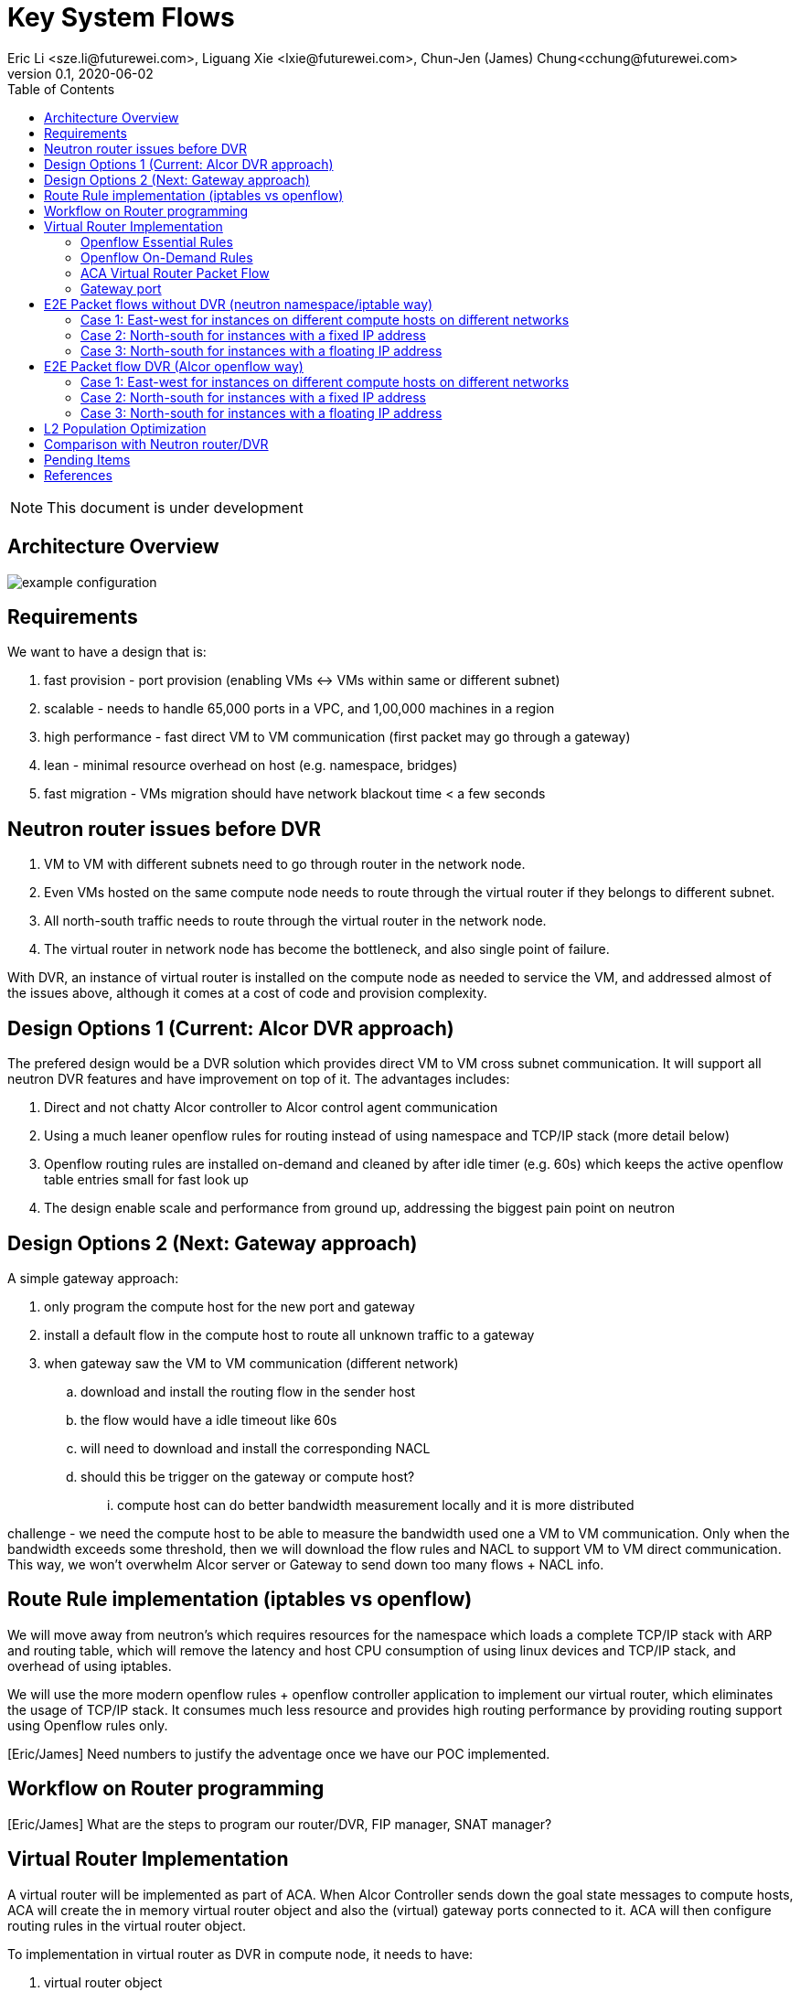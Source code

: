 = Key System Flows
Eric Li <sze.li@futurewei.com>, Liguang Xie <lxie@futurewei.com>, Chun-Jen (James) Chung<cchung@futurewei.com>
v0.1, 2020-06-02
:toc: right
:imagesdir: ../../images

NOTE: This document is under development

== Architecture Overview

image::example-configuration.jpg[] 


== Requirements

We want to have a design that is:

. fast provision - port provision (enabling VMs <-> VMs within same or different subnet)
. scalable - needs to handle 65,000 ports in a VPC, and 1,00,000 machines in a region
. high performance - fast direct VM to VM communication (first packet may go through a gateway)
. lean - minimal resource overhead on host (e.g. namespace, bridges)
. fast migration - VMs migration should have network blackout time < a few seconds


== Neutron router issues before DVR

1. VM to VM with different subnets need to go through router in the network node.
2. Even VMs hosted on the same compute node needs to route through the virtual router if they belongs to different subnet.
3. All north-south traffic needs to route through the virtual router in the network node.
4. The virtual router in network node has become the bottleneck, and also single point of failure.

With DVR, an instance of virtual router is installed on the compute node as needed to service the VM, and addressed almost of the issues above, although it comes at a cost of code and provision complexity.


== Design Options 1 (Current: Alcor DVR approach)

The prefered design would be a DVR solution which provides direct VM to VM cross subnet communication. It will support all neutron DVR features and have improvement on top of it. The advantages includes:

. Direct and not chatty Alcor controller to Alcor control agent communication
. Using a much leaner openflow rules for routing instead of using namespace and TCP/IP stack (more detail below)
. Openflow routing rules are installed on-demand and cleaned by after idle timer (e.g. 60s) which keeps the active openflow table entries small for fast look up
. The design enable scale and performance from ground up, addressing the biggest pain point on neutron


== Design Options 2 (Next: Gateway approach)

A simple gateway approach:

. only program the compute host for the new port and gateway
. install a default flow in the compute host to route all unknown traffic to a gateway
. when gateway saw the VM to VM communication (different network)
.. download and install the routing flow in the sender host
.. the flow would have a idle timeout like 60s
.. will need to download and install the corresponding NACL 
.. should this be trigger on the gateway or compute host? 
... compute host can do better bandwidth measurement locally and it is more distributed

challenge - we need the compute host to be able to measure the bandwidth used one a VM to VM communication. Only when the bandwidth exceeds some threshold, then we will download the flow rules and NACL to support VM to VM direct communication. This way, we won't overwhelm Alcor server or Gateway to send down too many flows + NACL info.


== Route Rule implementation (iptables vs openflow)

We will move away from neutron's which requires resources for the namespace which loads a complete TCP/IP stack with ARP and routing table, which will remove the latency and host CPU consumption of using linux devices and TCP/IP stack, and overhead of using iptables. 

We will use the more modern openflow rules + openflow controller application to implement our virtual router, which eliminates the usage of TCP/IP stack. It consumes much less resource and provides high routing performance by providing routing support using Openflow rules only.

[Eric/James] Need numbers to justify the adventage once we have our POC implemented.


== Workflow on Router programming

[Eric/James] What are the steps to program our router/DVR, FIP manager, SNAT manager?


== Virtual Router Implementation

A virtual router will be implemented as part of ACA. When Alcor Controller sends down the goal state messages to compute hosts, ACA will create the in memory virtual router object and also the (virtual) gateway ports connected to it. ACA will then configure routing rules in the virtual router object. 

To implementation in virtual router as DVR in compute node, it needs to have:

. virtual router object
. virtual gateway interface(s) connected
. host virtual router MAC that's unique in the region

To support L3 routing, ACA will program two sets of rules: the essential set, and the on-demand set.

=== Openflow Essential Rules

The Openflow essential rules are programmed as soon as virtual router information is pushed down to ACA regardless of traffic. We need them to support:

. Intra-subnet traffic (ports in the same subnet that doesn't need routing), send using NORMAL path
. Traffic destinated to one the virtual router port, first packet send to ACA to program the openflow rule
. ARP and ICMP responder so that controller doesn't need to handle it

=== Openflow On-Demand Rules

For inter-subnet L3 traffic between VMs, the first packet will be sent to controller since the on-demand openflow rules has not been programmed yet. This model is used based on the assumption that most VMs don't talk to each other in the cloud environment. Since we don't want to flood our openflow rule table with ton of entries with large scale setup. We have this on-demand model to program the needed rule when needed.

With the first packet sends to CONTROLLER, ACA is acting as the openflow controller and look up its router objects. ACA will find the matching router and then program the corresonding openflow rules on the local machine. Once the openflow rules have been programmed, ACA will simply send the first packet back to OVS to route using the on-demand openflow rule just programmed. 

In order to keep the set of openflow rules lean and small as we scale. The on-demand rule will have an idle timeout of 60s. That means all the ongoing traffic will keep the rule alive, but if there is no traffic hitting the on-demand rule for 60s. The particular on-demand will be removed and any new traffic will hit the essential first packet rule agent to perform the on-demand rule programming. The idle timeout of 60s is the default and can be configured in ACA.

=== ACA Virtual Router Packet Flow

==== Table Triage: (openflow table 0)

If nothing matches, send to Table Packet Classifier

[source,shell]
------------------------------------------------------------
table=0 ...
table=0, priority=0 actions=resubmit(,50) (to table Packet Classifier)
------------------------------------------------------------

==== Table Packet Classifier: (openflow table 50)

. if ARP, send to Table ARP Responder
. if ICMP, send to Table ICMP Responder
. We likely need to handle broadcast/multicast, by simply send to Normal path
. else send to Table Forwarding

[source,shell]
------------------------------------------------------------
table=50, priority=50,proto=‘arp’ actions=resubmit(,51) (to table ARP Responder)
table=50, priority=50,proto=‘icmp’ actions=resubmit(,52) (to table ICMP Responder)
table=50, priority=10,dl_dst=01:00:00:00:00:00/01:00:00:00:00:00 actions=NORMAL (for multicast)
table=50, priority=10,dl_dst=ff:ff:ff:ff:ff:ff actions=NORMAL (for broadcast)
table=50, priority=0 actions=resubmit(,55) (to table Forwarding)
------------------------------------------------------------

==== Table ARP Responder: (openflow table 51)

. if local VLAN and ARP target IP matches an openflow rule, send ARP response
. else send to Normal path

[source,shell]
------------------------------------------------------------
table=51, priority=50,proto=‘arp’,dl_vlan=[VLAN tag],nw_dst=[Target IP] actions=

    ‘move:NXM_OF_ETH_SRC[]->NXM_OF_ETH_DST[],’ – Put the source MAC address of the request (The requesting VM) as the new reply’s destination MAC address

    ‘mod_dl_src:%(mac)s,’ – Put the requested MAC address of the remote VM as this message’s source MAC address

    ‘load:0x2->NXM_OF_ARP_OP[],’ – Put an 0x2 code as the type of the ARP message. 0x2 is an ARP response.

    ‘move:NXM_NX_ARP_SHA[]->NXM_NX_ARP_THA[],’ – Place the ARP request’s source hardware address (MAC) as this new message’s ARP target / destination hardware address

    ‘move:NXM_OF_ARP_SPA[]->NXM_OF_ARP_TPA[],’ – Place the ARP request’s source protocol / IP address as the new message’s ARP destination IP address

    ‘load:%(mac)->NXM_NX_ARP_SHA[],’ – Place the requested VM’s MAC address as the source MAC address of the ARP reply

    ‘load:%(ip)->NXM_OF_ARP_SPA[],’ – Place the requested VM’s IP address as the source IP address of the ARP reply

    ‘load:0->NXM_OF_IN_PORT[]‘ – Send the message back to the port it came from

table=51, priority=0 actions=strip_vlan,actions=NORMAL
------------------------------------------------------------

==== Table ICMP Responder: (openflow table 52)

. if local VLAN and ICMP target matches an openflow rule, send ICMP response
. else send to Normal path?

[source,shell]
------------------------------------------------------------
table=52, priority=50,proto=icmp,dl_vlan=[VLAN tag],nw_dst=[Target IP] actions= 
    ‘move:NXM_OF_IP_SRC[]->NXM_OF_IP_DST[],mod_nw_src:[Target IP],
        load:0xff->NXM_NX_IP_TTL[],load:0->NXM_OF_ICMP_TYPE[],load:0->NXM_OF_IN_PORT[]‘

table=52, priority=0 actions=NORMAL
------------------------------------------------------------

==== Table Forwarding: (openflow table 55)

. (on demand rule) if inter-subnet communication matches an openflow rule, perform L3 forwarding, programmed in last 60s
. (L3 essential rule) if segment ID and destination L3 subnet matches an openflow rule, send to ACA
. (L2 essential rule) if local vlan and local subnet matches an openflow rule, send to Normal path
. else send to Table External, this is traffic to external

[source,shell]
------------------------------------------------------------
(on demand rule)table=55, priority=50,dl_vlan=[VLAN tag of network 1],dl_dst=[mac of GW for network 1] actions=

    ‘strip_vlan,load:[VLAN tag of network 2->NXM_NX_TUN_ID[],‘ - Replace to network 2 VLAN tag

    ‘mod_dl_dst=[destination VM MAC]‘ – replace the GW mac to destination VM’s MAC 

    ‘actions=NORMAL‘

(L3 essential rule)table=55, priority=10,dl_vlan=[VLAN tag of network 1],dl_dst=[mac of GW for network 1] actions=CONTROLLER

(L2 essential rule)table=55, priority=10,dl_vlan=[VLAN tag of network 1], [match local subnet] actions = NORMAL

table=55, priority=0 actions=resubmit(,60) (to table External)
------------------------------------------------------------

==== Table External: (openflow table 60)

. TBD

=== Gateway port

In order for two virtual subnets/networks to communicate with each other, both subnets needs to have a gateway port connects to a router instance, similar to how physical network works. 

For a regular port used by VM/Container, the linux network device and OVS port is created by Nova agent on the compute node. For gateway port, ACA will create a virtual gateway port inside its virtual router implementation.


== E2E Packet flows without DVR (neutron namespace/iptable way)

=== Case 1: East-west for instances on different compute hosts on different networks

Project network 1

* Network: 192.168.1.0/24
* Gateway: 192.168.1.1 with MAC address MAC_G1

Project network 2

* Network: 192.168.2.0/24
* Gateway: 192.168.2.1 with MAC address MAC_G2

Compute node 1

* Instance 1: 192.168.1.11 using project network 1

Compute node 2

* Instance 2: 192.168.2.11 using project network 2

In Compute Node 1

. Instance 1 sends a packet to instance 2
. Instance 1 tap interface forwards packet to br-int. The packet contains destination mac MAC_G1 because the destination resides on another network
. br-int adds VLAN tag for project network 1
. For VxLAN/GRE project networks, br-int forwards the packet to br-tun
. br-tun wraps the packet in VxLAN or GRE tunnel and adds a tag (VNI) to identify project network 1
. br-tun forwards the packet to network node via the tunnel interface

In Network Node

. For VxLAN and GRE project networks, tunnel interface forward the packet to br-tun
. br-tun unwraps the packet and adds VLAN tag for project network 1
. br-tun forwards the packet to br-int
. br-int removes the VLAN tag and forwards the packet to qr-1 on qrouter namespace, since qr-1 contains the project network 1 gateway IP 192.168.1.1 with MAC_G1
. qrouter namespace routes packet to qr-2 which contains project network 2 gateway IP 192.168.2.1 with MAC_G2
. qrouter namespace forwards the packet to br-int
. br-int adds the VLAN tag for project network 2
. For VxLAN/GRE project networks, br-int forwards the packet to br-tun
. br-tun wraps the packet in VxLAN or GRE tunnel and adds a tag (VNI) to identify project network 1
. br-tun forwards the packet to compute node 2 via the tunnel interface

In Compute Node 2

. For VxLAN and GRE project networks, tunnel interface forward the packet to br-tun
. br-tun unwraps the packet and adds VLAN tag for project network 2
. br-tun forwards the packet to br-int
. br-int forwards the packet to tap inetrface on instance 2

=== Case 2: North-south for instances with a fixed IP address

External network

* Network: 10.213.0.0/24
* IP allocation 10.213.0.101 to 10.213.0.200
* Network router interface 10.213.0.101

Project network 1

* Network: 192.168.1.0/24
* Gateway: 192.168.1.1 with MAC address MAC_G1

Compute node 1

* Instance 1: 192.168.1.11 using project network 1

In Compute Node 1

. Instance 1 sends a packet to an external host
. Instance 1 tap interface forwards packet to br-int. The packet contains destination mac MAC_G1 because the destination resides on another network
. br-int adds VLAN tag for project network 1
. For VxLAN/GRE project networks, br-int forwards the packet to br-tun
. br-tun wraps the packet in VxLAN or GRE tunnel and adds a tag (VNI) to identify project network 1
. br-tun forwards the packet to network node via the tunnel interface

In Network Node

. For VxLAN and GRE project networks, tunnel interface forward the packet to br-tun
. br-tun unwraps the packet and adds VLAN tag for project network 1
. br-tun forwards the packet to br-int
. br-int removes VLAN tag and forwards the packet to qr-1 on qrouter namespace, since qr-1 contains the project network 1 gateway IP 192.168.1.1 with MAC_G1
. iptable service perform SNAT on the packet using qg interface as the source IP, qg contains external network router interface 10.213.0.101, and send it to the gateway IP on the provider network
. qrouter namespace forwards the packet to br-int via qg
. br-int adds VLAN tag and forwards the packet to br-ex
. br-ex swaps internal VLAN tag to actual VLAN tag, and forwards the packet to external network via the external interface

Note: Return traffic follows similar steps in reverse.

=== Case 3: North-south for instances with a floating IP address

External network

* Network: 10.213.0.0/24
* IP allocation 10.213.0.101 to 10.213.0.200
* Network router interface 10.213.0.101

[Eric] do we need to make 10.213.0.101 as a gateway interface so that external traffic can be routed to it?

Project network 1

* Network: 192.168.1.0/24
* Gateway: 192.168.1.1 with MAC address MAC_G1

Compute node 1

* Instance 1: 192.168.1.11 using project network 1, and floating IP 10.213.0.102

In Network Node

. an external host sends a packet to instance 1 using its floating IP 10.213.0.102
. external interface forwards the packet to br-ex
. br-ex swaps actual VLAN tag with internal VLAN tag, and forwards the packet to br-int
. br-int forwards the packet to qg in qrouter namespace, since qg contains instance 1 floating IP 10.213.0.102
. iptable service perform DNAT on the packet with instance 1 fixed IP 192.168.1.11  
. qrouter namespace forwards the packet to br-int via qr-1 since it contains the project network 1 gateway IP 192.168.1.1 with MAC_G1
. br-int adds the VLAN tag for project network 1
. For VxLAN/GRE project networks, br-int forwards the packet to br-tun
. br-tun wraps the packet in VxLAN or GRE tunnel and adds a tag (VNI) to identify project network 1
. br-tun forwards the packet to compute node 1 via the tunnel interface

In Compute Node 1

. For VxLAN and GRE project networks, tunnel interface forward the packet to br-tun
. br-tun unwraps the packet and adds VLAN tag for project network 1
. br-tun forwards the packet to br-int
. br-int forwards the packet to tap interface on instance 1

Note: Return traffic follows similar steps in reverse, but the network node performs SNAT on traffic passing from instance to external network.


== E2E Packet flow DVR (Alcor openflow way)

image::cross_subnet_with_DVR.png[] 

=== Case 1: East-west for instances on different compute hosts on different networks

Project network 1

* Network: 192.168.1.0/24
* Gateway: 192.168.1.1 with MAC address MAC_G1

Project network 2

* Network: 192.168.2.0/24
* Gateway: 192.168.2.1 with MAC address MAC_G2

Compute node 1

* Instance 1: 192.168.1.11 using project network 1

Compute node 2

* Instance 2: 192.168.2.11 using project network 2

prerequistite

. needed DVR instance(s) created in ACA
. DVR gw interface macs programmed as openflow rule to route traffic to ACA
. ACA has route programmed in all DVR instance(s)

In Compute Node 1

. Instance 1 sends a packet to instance 2
. Instance 1 tap interface forwards packet to br-int. The packet contains its gateway destination MAC_G1 because the destination resides on another network
. br-int adds VLAN tag for project network 1 because of OVS port setting
. br-int sends the packet to openflow Table Packet Classifier
. openflow Table Packet Classifier sends the packet to Table Forwarding
. openflow Table Forwarding cannot find a matching on-demand rule, sends packet to ACA based on essential rule
. ACA matches the gateway port MAC_G1 and found the corresponding virtual router object, confirm it can route to project network 2
. ACA adds on-demand openflow rule and sends the first packet back to br-int
. br-int routes to project network 2 based on the just added on-demand rule, remove the VLAN tag at the same time
. br-int adds VLAN tag for project network 2
. For VxLAN/GRE project networks, br-int forwards the packet to br-tun
. br-tun wraps the packet in VxLAN or GRE tunnel and adds a tag (VNI) to identify project network 2
. br-tun forwards the packet to compute node 2 via the tunnel interface

In Compute Node 2

. For VxLAN and GRE project networks, tunnel interface forwards the packet to br-tun
. br-tun unwraps the packet and adds VLAN tag for project network 2
. br-tun forwards the packet to br-int
. br-int forwards the packet to tap inetrface on instance 2

Note: Return traffic follows similar steps in reverse except Compute Node 2 will be using its own local DVR to route from project network 2 to project network 1


=== Case 2: North-south for instances with a fixed IP address

External network

* Network: 10.213.0.0/24
* IP allocation 10.213.0.101 to 10.213.0.200

Project network 1

* Network: 192.168.1.0/24
* Gateway: 192.168.1.1 with MAC address MAC_G1
* SNAT interface: 192.168.1.3 SNAT interface on network node, with external IP 10.213.0.102

Compute node 1

* Instance 1: 192.168.1.11 using project network 1

In Compute Node 1

. Instance 1 sends a packet to an external host
. Instance 1 tap interface forwards packet to br-int. The packet contains destination mac MAC_G1 because the destination resides on another network
. br-int adds VLAN tag for project network 1
. br-int removes the VLAN tag and forwards the packet to its gateway mac MAC_G1 in DVR namespace
. DVR routes the packet to the ip of SNAT namespace in the network node
. For VxLAN/GRE project networks, br-int forwards the packet to br-tun
. br-tun wraps the packet in VxLAN or GRE tunnel and adds a tag (VNI) to identify project network 1
. br-tun forwards the packet to network node via the tunnel interface

In Network Node

. For VxLAN and GRE project networks, tunnel interface forward the packet to br-tun
. br-tun unwraps the packet and adds VLAN tag for project network 1
. br-tun forwards the packet to br-int
. br-int removes VLAN tag and forwards the packet to SNAT namespace
. iptable service perform SNAT on the packet using its interface as the source IP
. SNAT namespace routes the packets to provider networks default gw, and forwards the packet to br-int
. br-int adds VLAN tag and forwards the packet to br-ex
. br-ex swaps internal VLAN tag to actual VLAN tag, and forwards the packet to external network via the external interface

[Liguang/Eric/James] to discuss a new design without using network node, use a shared external IP, and change to openflow way.

Note: Return traffic follows similar steps in reverse

=== Case 3: North-south for instances with a floating IP address

External network

* Network: 10.213.0.0/24
* IP allocation 10.213.0.101 to 10.213.0.200
* Network router interface 10.213.0.101

[Eric] how can external traffic can be routed to 10.213.0.101 even for floating IP 10.213.0.102?
[answer] FIP namespace does proxy arp to response to any arp request for any floating IP addresses including 10.213.0.102.

Project network 1

* Network: 192.168.1.0/24
* Gateway: 192.168.1.1 with MAC address MAC_G1

Compute node 1

* Instance 1: 192.168.1.11 using project network 1, and floating IP 10.213.0.102

In Compute Node 1

. an external host sends a packet to instance 1 using its floating IP 10.213.0.102
. external interface forwards the packet to br-ex
. br-ex swaps actual VLAN tag with internal VLAN tag, and forwards the packet to br-int
. br-int removes VLAN tag and forwards the packet FIP namespace, this interface responds to any ARP requests for the instance floating IPv4 address
. FIP namespace routes the packet to DVR namespace to qg in qrouter namespace, since qg contains instance 1 floating IP 10.213.0.102
. iptable service perform DNAT on the packet from instance 1 floating IP 192.168.1.11 to fixed IP 192.168.1.11, using the destination mac of instance 1
. qrouter namespace forwards the packet to br-int via qr-1 since it contains the project network 1 gateway IP 192.168.1.1 with MAC_G1
. br-int adds the VLAN tag for project network 1, and forwards the packet to tap interface on instance 1

[Liguang/Eric/James] to discuss this design, and change to openflow way.

Note: Return traffic follows similar steps in reverse, but the network node performs SNAT on traffic passing from instance to external network. Below is the complete flow:

In Compute Node 1

. Instance 1 sends a packet to an external host
. Instance 1 tap interface forwards packet to br-int. The packet contains destination mac MAC_G1 because the destination resides on another network
. br-int adds VLAN tag for project network 1, and sends to packet to DVR namespace which contains mac MAC_G1
. iptable service perform SNAT on the packet from instance 1 fixed IP 192.168.1.11 to 10.213.0.102
. DVR namespace routes the packet to FIP namespace via a direct veth pair
. FIP namespace routes the packet to 10.213.0.1, which is the default gw for provider network, sends it to br-int
. br-int switches the traffic to br-ex
. br-ex internal VLAN tag is stripped and replaced with actual VLAN tag used in provider network


== L2 Population Optimization

It is an optional feature to prevent the flooding of ARP packet in the datacenter. Since Neutron server is aware of all virtual mac and virtual IP mappings, we can use that information to prepopluation forwarding entries on all tunnel bridges.

[Eric/James] How does the openflow rule look like? Currently table 20 in openstack.

For scenario with two local ports on the same compute host, connected to the same br-int. The current thinking is to follow the same approach. That's to let the arp packet flood to br-tun, using the prepopulated br-tun's arp responder openflow rule. 

[Eric/James] needs to confirm this and check neutron


== Comparison with Neutron router/DVR

How can we do better than the current Openstack setup (DVR)?


== Pending Items

. what happen if host crashed, do we just leverage the ovsdb stored data? Or we ask the Alcor controller for the whole set of configuration upon restart?

. how does Neutron router manages connection flows with HA router?


[bibliography]
== References

- [[[neutron-flows,1]]] https://docs.openstack.org/neutron/train/admin/deploy-ovs-selfservice.html
- [[[neutron-flows-old,2]]] https://docs.openstack.org/liberty/networking-guide/scenario-classic-ovs.html
- [[[neutron-dvr,3]]] https://docs.openstack.org/neutron/train/admin/deploy-ovs-ha-dvr.html